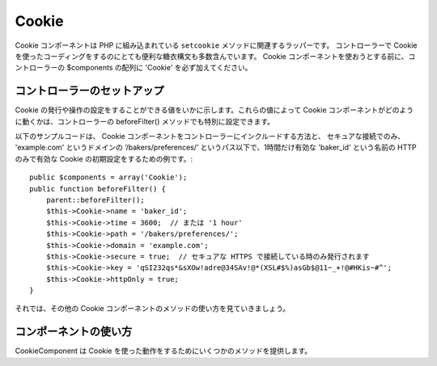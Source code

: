Cookie
######

.. php:class:: CookieComponent(ComponentCollection $collection, array $settings = array())

Cookie コンポーネントは PHP に組み込まれている ``setcookie`` メソッドに関連するラッパーです。
コントローラーで Cookie を使ったコーディングをするのにとても便利な糖衣構文も多数含んでいます。 
Cookie コンポーネントを使おうとする前に、コントローラーの $components の配列に 'Cookie' を必ず加えてください。


コントローラーのセットアップ
================

Cookie の発行や操作の設定をすることができる値をいかに示します。これらの値によって
Cookie コンポーネントがどのように動くかは、コントローラーの beforeFilter() メソッドでも特別に設定できます。

+-----------------+--------------+------------------------------------------------------+
| Cookie の変数    | 規定値        | 内容                                                  |
+=================+==============+======================================================+
| string $name    |'CakeCookie'  | Cookie の名前です。                                    |
+-----------------+--------------+------------------------------------------------------+
| string $key     | null         | この文字列は Cookie の値を暗号化するために使われます。          |
|                 |              | ランダムで特定されにくい文字列を使うべきです。                  |
|                 |              |                                                      |
|                 |              | Rijndael 暗号化を使うときは32バイトより長い値にしなければなりません。|
+-----------------+--------------+------------------------------------------------------+
| string $domain  | ''           | Cookie を読むことができるドメインの名前を設定します。たとえば、     |
|                 |              | '.yourdomain.com' を使うと、あなたのサブドメインからの         |
|                 |              | アクセスを許可します。                                     |
+-----------------+--------------+------------------------------------------------------+
| int または string | '5 Days'     | Cookie が無効になる時間を設定します。整数ならば病として解釈され、 |
| $time           |              | 0であればセッション Cookie として評価されます。すなわち、ブラウザを|
|                 |              | 終了したときに破棄されます。文字列を設定したときは、 PHP の       |
|                 |              | strtotime() 関数を使って解釈されます。 write() メソッドの中で  |
|                 |              | 直接設定することもできます。                                |
+-----------------+--------------+------------------------------------------------------+
| string $path    | '/'          | Cookie が適用される サーバーのパスを設定します。  '/foo/' を設定 |
|                 |              | した場合、この Cookie は、あなたのドメインの /foo/ と、それ以下  |
|                 |              | にあるすべてのサブディレクトリ( /foo/bar など) で有効になります。  |
|                 |              | 既定ではドメイン全体で有効です。 write() メソッドで直接指定する  |
|                 |              | こともできます。                                       |
+-----------------+--------------+------------------------------------------------------+
| boolean $secure | false        | セキュアな HTTPS 接続を通してのみ Cookie を伝送するかを設定     |
|                 |              | します。 true に設定すると、セキュアな接続が確立しているときにのみ    |
|                 |              | Cookie を発行するようになります。 write() メソッドで直接指定する  |
|                 |              | することもできます。                                       |
+-----------------+--------------+------------------------------------------------------+
| boolean         | false        | true に設定すると HTTP のみで有効な Cookie を作成します。これらの|
| $httpOnly       |              | Cookie は Javascript からアクセスすることはできません。         |
+-----------------+--------------+------------------------------------------------------+

以下のサンプルコードは、 Cookie コンポーネントをコントローラーにインクルードする方法と、
セキュアな接続でのみ、 'example.com' というドメインの ‘/bakers/preferences/’
というパス以下で、1時間だけ有効な 'baker\_id' という名前の HTTP のみで有効な
Cookie の初期設定をするための例です。::

    public $components = array('Cookie');
    public function beforeFilter() {
        parent::beforeFilter();
        $this->Cookie->name = 'baker_id';
        $this->Cookie->time = 3600;  // または '1 hour'
        $this->Cookie->path = '/bakers/preferences/';
        $this->Cookie->domain = 'example.com';   
        $this->Cookie->secure = true;  // セキュアな HTTPS で接続している時のみ発行されます
        $this->Cookie->key = 'qSI232qs*&sXOw!adre@34SAv!@*(XSL#$%)asGb$@11~_+!@#HKis~#^';
        $this->Cookie->httpOnly = true;
    }

それでは、その他の Cookie コンポーネントのメソッドの使い方を見ていきましょう。

コンポーネントの使い方
================

CookieComponent は Cookie を使った動作をするためにいくつかのメソッドを提供します。

.. php:method:: write(mixed $key, mixed $value = null, boolean $encrypt = true, mixed $expires = null)

    write() は Cookie コンポーネントの中核をなすメソッドです。 $key は必要な Cookie の値につける名前を、
    $value は保存しておきたい情報を設定します。::

        $this->Cookie->write('name', 'Larry');

    $key にドット記法を使うことで値をグルーピングすることもできます。::

        $this->Cookie->write('User.name', 'Larry');
        $this->Cookie->write('User.role', 'Lead');

    一度に2つ以上の Cookie を書き込みたい場合は、配列を渡すことができます。::

        $this->Cookie->write('User',
            array('name' => 'Larry', 'role' => 'Lead')
        );

    すべての Cookie の値は、既定では暗号化されます。平文で値を保存したい場合は、3つ目の引数に 
    false を設定します。 Cookie の値は非常に単純な暗号化システムで暗号化されます。値の暗号化には、
    Configure クラスで予め定義された値である ``Security.salt`` と ``Security.cipherSeed``
    が使われます。よりよい暗号化をして Cookie をよりセキュアにするために、 app/Config/core.php の
    ``Security.cipherSeed`` を変更することをおすすめします。::

        $this->Cookie->write('name', 'Larry', false);

    最後の引数 $expires は無効になる秒数を数値で指定します。使いやすくするために、
    PHP の関数 strtotime() が解釈できる文字列を渡すこともできます。::

        // いずれの Cookie も1時間で無効になります。
        $this->Cookie->write('first_name', 'Larry', false, 3600);
        $this->Cookie->write('last_name', 'Masters', false, '1 hour');

.. php:method:: read(mixed $key = null)

    このメソッドは、 $key で指定した名前をつけた Cookie の値を得るために使われます。::

        // “Larry” を出力します
        echo $this->Cookie->read('name');

        // ドット記法も使うことができます
        echo $this->Cookie->read('User.name');

        // ドット記法でグループにした値を配列として得る場合、例えば、
        $this->Cookie->read('User');

        // であれば、array('name' => 'Larry', 'role' => 'Lead') のような出力結果となります

.. php:method:: check($key)

    :param string $key: 確認のためのキー。

    key/path が存在し、値が null でない事を確認するために使われます。

    .. versionadded:: 2.3
        ``CookieComponent::check()`` は 2.3 で追加されました。

.. php:method:: delete(mixed $key)

    $key で指定した名前のCookieの値を削除します。ドット記法を使うことができます。::

        // ひとつの値を削除
        $this->Cookie->delete('bar');

        // barという値を削除しますが、foo以下のすべてを削除するわけではありません
        $this->Cookie->delete('foo.bar');

.. php:method:: destroy()

    現在の Cookie を破棄します。

.. php:method:: type($type)

    暗号化の方法を変更することができます。規定では 'cipher' 方式が使われます。しかし、
    より安全にするためには 'rijndael' 方式を使うべきです。

    .. versionchanged:: 2.2
        'rijndael' タイプが追加されました。


.. meta::
    :title lang=en: Cookie
    :keywords lang=en: array controller,php setcookie,cookie string,controller setup,string domain,default description,string name,session cookie,integers,variables,domain name,null
